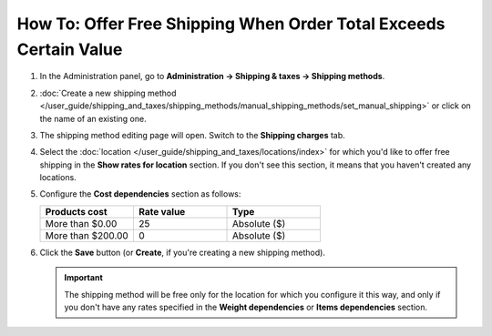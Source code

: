 ******************************************************************
How To: Offer Free Shipping When Order Total Exceeds Certain Value
******************************************************************

#. In the Administration panel, go to **Administration → Shipping & taxes → Shipping methods**.

#. :doc:`Create a new shipping method </user_guide/shipping_and_taxes/shipping_methods/manual_shipping_methods/set_manual_shipping>` or click on the name of an existing one.

#. The shipping method editing page will open. Switch to the **Shipping charges** tab.

#. Select the :doc:`location </user_guide/shipping_and_taxes/locations/index>` for which you'd like to offer free shipping in the **Show rates for location** section. If you don't see this section, it means that you haven't created any locations.

#. Configure the **Cost dependencies** section as follows:

   .. list-table::
       :widths: 10 10 10
       :header-rows: 1

       *   -   Products cost 
           -   Rate value
           -   Type
       *   -   More than $0.00
           -   25
           -   Absolute ($)
       *   -   More than $200.00
           -   0
           -   Absolute ($)

#. Click the **Save** button (or **Create**, if you're creating a new shipping method).

   .. important::

       The shipping method will be free only for the location for which you configure it this way, and only if you don't have any rates specified in the **Weight dependencies** or **Items dependencies** section.

   .. image:: img/free_shipping.png
       :align: center
       :alt: Free shipping for specific order total in CS-Cart and Multi-Vendor.
